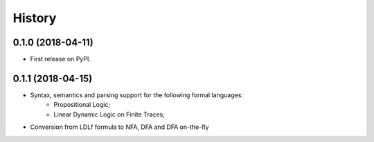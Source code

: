 =======
History
=======

0.1.0 (2018-04-11)
------------------

* First release on PyPI.

0.1.1 (2018-04-15)
------------------

* Syntax, semantics and parsing support for the following formal languages:
    * Propositional Logic;
    * Linear Dynamic Logic on Finite Traces;
* Conversion from LDLf formula to NFA, DFA and DFA on-the-fly
